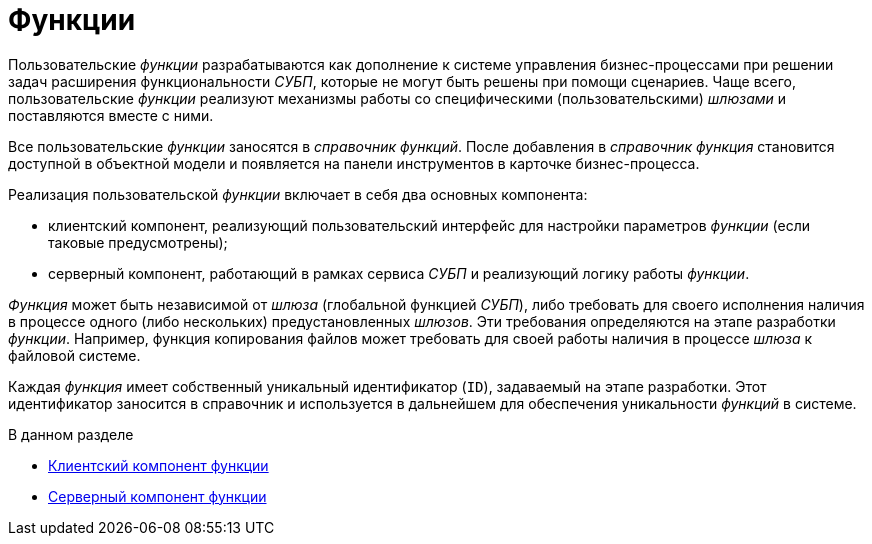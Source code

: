 = Функции

Пользовательские _функции_ разрабатываются как дополнение к системе управления бизнес-процессами при решении задач расширения функциональности _СУБП_, которые не могут быть решены при помощи сценариев. Чаще всего, пользовательские _функции_ реализуют механизмы работы со специфическими (пользовательскими) _шлюзами_ и поставляются вместе с ними.

Все пользовательские _функции_ заносятся в _справочник функций_. После добавления в _справочник функция_ становится доступной в объектной модели и появляется на панели инструментов в карточке бизнес-процесса.

Реализация пользовательской _функции_ включает в себя два основных компонента:

* клиентский компонент, реализующий пользовательский интерфейс для настройки параметров _функции_ (если таковые предусмотрены);
* серверный компонент, работающий в рамках сервиса _СУБП_ и реализующий логику работы _функции_.

_Функция_ может быть независимой от _шлюза_ (глобальной функцией _СУБП_), либо требовать для своего исполнения наличия в процессе одного (либо нескольких) предустановленных _шлюзов_. Эти требования определяются на этапе разработки _функции_. Например, функция копирования файлов может требовать для своей работы наличия в процессе _шлюза_ к файловой системе.

Каждая _функция_ имеет собственный уникальный идентификатор (`ID`), задаваемый на этапе разработки. Этот идентификатор заносится в справочник и используется в дальнейшем для обеспечения уникальности _функций_ в системе.

.В данном разделе
* xref:WorkflowDevManualComponents21.adoc[Клиентский компонент функции]
* xref:WorkflowDevManualComponents22.adoc[Серверный компонент функции]
